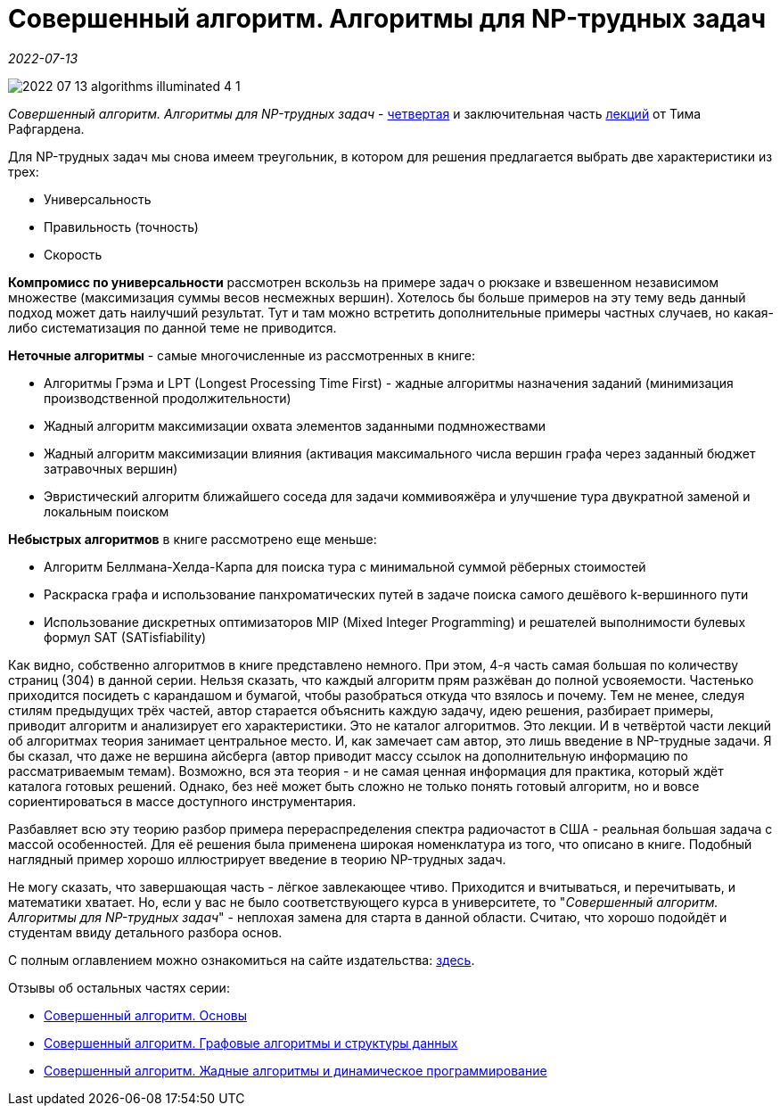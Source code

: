 = Совершенный алгоритм. Алгоритмы для NP-трудных задач

_2022-07-13_

image::../images/2022-07-13-algorithms-illuminated-4-1.png[]

_Совершенный алгоритм. Алгоритмы для NP-трудных задач_ - link:https://www.piter.com/collection/sovershennyy-algoritm/product/sovershennyy-algoritm-algoritmy-dlya-np-trudnyh-zadach[четвертая] и заключительная часть link:https://www.piter.com/collection/sovershennyy-algoritm[лекций] от Тима Рафгардена.

Для NP-трудных задач мы снова имеем треугольник, в котором для решения предлагается выбрать две характеристики из трех:

* Универсальность
* Правильность (точность)
* Скорость

*Компромисс по универсальности* рассмотрен вскользь на примере задач о рюкзаке и взвешенном независимом множестве (максимизация суммы весов несмежных вершин). Хотелось бы больше примеров на эту тему ведь данный подход может дать наилучший результат. Тут и там можно встретить дополнительные примеры частных случаев, но какая-либо систематизация по данной теме не приводится.

*Неточные алгоритмы* - самые многочисленные из рассмотренных в книге:

* Алгоритмы Грэма и LPT (Longest Processing Time First) - жадные алгоритмы назначения заданий (минимизация производственной продолжительности)
* Жадный алгоритм максимизации охвата элементов заданными подмножествами
* Жадный алгоритм максимизации влияния (активация максимального числа вершин графа через заданный бюджет затравочных вершин)
* Эвристический алгоритм ближайшего соседа для задачи коммивояжёра и улучшение тура двукратной заменой и локальным поиском

*Небыстрых алгоритмов* в книге рассмотрено еще меньше:

* Алгоритм Беллмана-Хелда-Карпа для поиска тура с минимальной суммой рёберных стоимостей
* Раскраска графа и использование панхроматических путей в задаче поиска самого дешёвого k-вершинного пути
* Использование дискретных оптимизаторов MIP (Mixed Integer Programming) и решателей выполнимости булевых формул SAT (SATisfiability)

Как видно, собственно алгоритмов в книге представлено немного. При этом, 4-я часть самая большая по количеству страниц (304) в данной серии. Нельзя сказать, что каждый алгоритм прям разжёван до полной усвояемости. Частенько приходится посидеть с карандашом и бумагой, чтобы разобраться откуда что взялось и почему. Тем не менее, следуя стилям предыдущих трёх частей, автор старается объяснить каждую задачу, идею решения, разбирает примеры, приводит алгоритм и анализирует его характеристики. Это не каталог алгоритмов. Это лекции. И в четвёртой части лекций об алгоритмах теория занимает центральное место. И, как замечает сам автор, это лишь введение в NP-трудные задачи. Я бы сказал, что даже не вершина айсберга (автор приводит массу ссылок на дополнительную информацию по рассматриваемым темам). Возможно, вся эта теория - и не самая ценная информация для практика, который ждёт каталога готовых решений. Однако, без неё может быть сложно не только понять готовый алгоритм, но и вовсе сориентироваться в массе доступного инструментария.

Разбавляет всю эту теорию разбор примера перераспределения спектра радиочастот в США - реальная большая задача с массой особенностей. Для её решения была применена широкая номенклатура из того, что описано в книге. Подобный наглядный пример хорошо иллюстрирует введение в теорию NP-трудных задач.

Не могу сказать, что завершающая часть - лёгкое завлекающее чтиво. Приходится и вчитываться, и перечитывать, и математики хватает. Но, если у вас не было соответствующего курса в университете, то "_Совершенный алгоритм. Алгоритмы для NP-трудных задач_" - неплохая замена для старта в данной области. Считаю, что хорошо подойдёт и студентам ввиду детального разбора основ.

С полным оглавлением можно ознакомиться на сайте издательства: link:https://www.piter.com/collection/sovershennyy-algoritm/product/sovershennyy-algoritm-algoritmy-dlya-np-trudnyh-zadach#Oglavlenie-1[здесь].

Отзывы об остальных частях серии:

* link:https://habr.com/ru/post/671006/[Совершенный алгоритм. Основы]
* link:https://habr.com/ru/post/673010/[Совершенный алгоритм. Графовые алгоритмы и структуры данных]
* link:https://habr.com/ru/post/674352/[Совершенный алгоритм. Жадные алгоритмы и динамическое программирование]
